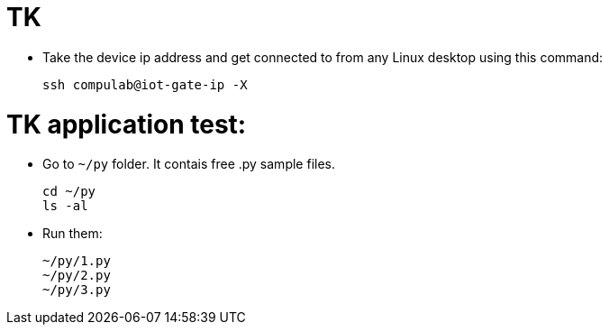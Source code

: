 # TK

* Take the device ip address and get connected to from any Linux desktop using this command:
[source,code]
ssh compulab@iot-gate-ip -X

# TK application test:
* Go to `~/py` folder. It contais free .py sample files.
[source,code]
cd ~/py
ls -al
 
* Run them:
[source,code]
~/py/1.py
~/py/2.py
~/py/3.py
